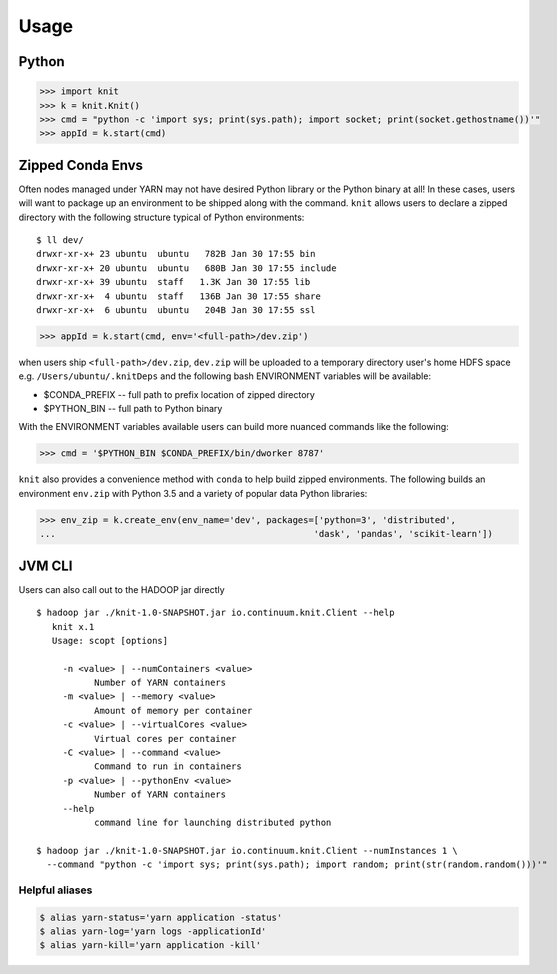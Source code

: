 Usage
=====


Python
~~~~~~

.. code-block:: python

   >>> import knit
   >>> k = knit.Knit()
   >>> cmd = "python -c 'import sys; print(sys.path); import socket; print(socket.gethostname())'"
   >>> appId = k.start(cmd)


Zipped Conda Envs
~~~~~~~~~~~~~~~~~

Often nodes managed under YARN may not have desired Python library or the Python binary at all!  In these cases,
users will want to package up an environment to be shipped along with the command.  ``knit`` allows users to declare a
zipped directory with the following structure typical of Python environments::


   $ ll dev/
   drwxr-xr-x+ 23 ubuntu  ubuntu   782B Jan 30 17:55 bin
   drwxr-xr-x+ 20 ubuntu  ubuntu   680B Jan 30 17:55 include
   drwxr-xr-x+ 39 ubuntu  staff   1.3K Jan 30 17:55 lib
   drwxr-xr-x+  4 ubuntu  staff   136B Jan 30 17:55 share
   drwxr-xr-x+  6 ubuntu  ubuntu   204B Jan 30 17:55 ssl

.. code-block:: python

   >>> appId = k.start(cmd, env='<full-path>/dev.zip')

when users ship ``<full-path>/dev.zip``, ``dev.zip`` will be uploaded to a temporary directory user's home HDFS space
e.g. ``/Users/ubuntu/.knitDeps`` and the following bash ENVIRONMENT variables will be available:

- $CONDA_PREFIX -- full path to prefix location of zipped directory
- $PYTHON_BIN -- full path to Python binary

With the ENVIRONMENT variables available users can build more nuanced commands like the following:

.. code-block:: python

   >>> cmd = '$PYTHON_BIN $CONDA_PREFIX/bin/dworker 8787'

``knit`` also provides a convenience method with ``conda`` to help build zipped environments.  The following
builds an environment ``env.zip`` with Python 3.5 and a variety of popular data Python libraries:

.. code-block:: python

   >>> env_zip = k.create_env(env_name='dev', packages=['python=3', 'distributed',
   ...                                                 'dask', 'pandas', 'scikit-learn'])


JVM CLI
~~~~~~~

Users can also call out to the HADOOP jar directly

::

   $ hadoop jar ./knit-1.0-SNAPSHOT.jar io.continuum.knit.Client --help
      knit x.1
      Usage: scopt [options]

        -n <value> | --numContainers <value>
              Number of YARN containers
        -m <value> | --memory <value>
              Amount of memory per container
        -c <value> | --virtualCores <value>
              Virtual cores per container
        -C <value> | --command <value>
              Command to run in containers
        -p <value> | --pythonEnv <value>
              Number of YARN containers
        --help
              command line for launching distributed python

   $ hadoop jar ./knit-1.0-SNAPSHOT.jar io.continuum.knit.Client --numInstances 1 \
     --command "python -c 'import sys; print(sys.path); import random; print(str(random.random()))'"

::


Helpful aliases
---------------

.. code-block:: bash

   $ alias yarn-status='yarn application -status'
   $ alias yarn-log='yarn logs -applicationId'
   $ alias yarn-kill='yarn application -kill'
